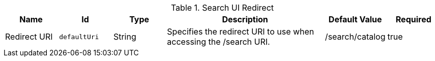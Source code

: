 :title: Search UI Redirect
:id: org.codice.ddf.ui.searchui.filter.RedirectServlet
:type: table
:status: published
:application: ${ddf-ui}
:summary: Search UI redirect.

.[[org.codice.ddf.ui.searchui.filter.RedirectServlet]]Search UI Redirect
[cols="1,1m,1,3,1,1" options="header"]
|===

|Name
|Id
|Type
|Description
|Default Value
|Required

|Redirect URI
|defaultUri
|String
|Specifies the redirect URI to use when accessing the /search URI.
|/search/catalog
|true

|===

